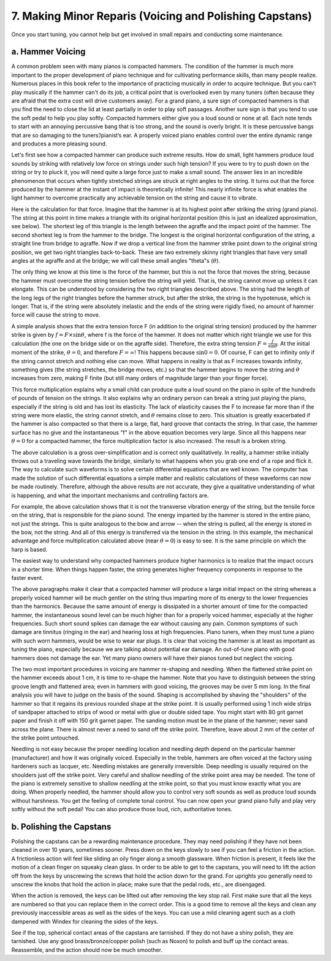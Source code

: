 .. _CH2.7:

7. Making Minor Reparis (Voicing and Polishing Capstans)
--------------------------------------------------------

Once you start tuning, you cannot help but get involved in small repairs and
conducting some maintenance.

.. _CH2.7.a:

a. Hammer Voicing
^^^^^^^^^^^^^^^^^

A common problem seen with many pianos is compacted hammers. The condition of
the hammer is much more important to the proper development of piano technique
and for cultivating performance skills, than many people realize. Numerous
places in this book refer to the importance of practicing musically in order to
acquire technique. But you can't play musically if the hammer can't do its job,
a critical point that is overlooked even by many tuners (often because they are
afraid that the extra cost will drive customers away). For a grand piano, a
sure sign of compacted hammers is that you find the need to close the lid at
least partially in order to play soft passages. Another sure sign is that you
tend to use the soft pedal to help you play softly. Compacted hammers either
give you a loud sound or none at all. Each note tends to start with an annoying
percussive bang that is too strong, and the sound is overly bright. It is these
percussive bangs that are so damaging to the tuners’/pianist’s ear. A properly
voiced piano enables control over the entire dynamic range and produces a more
pleasing sound.

Let's first see how a compacted hammer can produce such extreme results. How do
small, light hammers produce loud sounds by striking with relatively low force
on strings under such high tension? If you were to try to push down on the
string or try to pluck it, you will need quite a large force just to make a
small sound. The answer lies in an incredible phenomenon that occurs when
tightly stretched strings are struck at right angles to the string. It turns
out that the force produced by the hammer at the instant of impact is
theoretically infinite! This nearly infinite force is what enables the light
hammer to overcome practically any achievable tension on the string and cause
it to vibrate.

Here is the calculation for that force. Imagine that the hammer is at its
highest point after striking the string (grand piano). The string at this point
in time makes a triangle with its original horizontal position (this is just an
idealized approximation, see below). The shortest leg of this triangle is the
length between the agraffe and the impact point of the hammer. The second
shortest leg is from the hammer to the bridge. The longest is the original
horizontal configuration of the string, a straight line from bridge to agraffe.
Now if we drop a vertical line from the hammer strike point down to the
original string position, we get two right triangles back-to-back. These are
two extremely skinny right triangles that have very small angles at the agraffe
and at the bridge; we will call these small angles "theta"s (:math:`\theta`).

The only thing we know at this time is the force of the hammer, but this is not
the force that moves the string, because the hammer must overcome the string
tension before the string will yield. That is, the string cannot move up unless
it can elongate. This can be understood by considering the two right triangles
described above. The string had the length of the long legs of the right
triangles before the hammer struck, but after the strike, the string is the
hypotenuse, which is longer. That is, if the string were absolutely inelastic
and the ends of the string were rigidly fixed, no amount of hammer force will
cause the string to move.

A simple analysis shows that the extra tension force F (in addition to the
original string tension) produced by the hammer strike is given by :math:`f = F
\times \sin \theta`, where f is the force of the hammer. It does not matter
which right triangle we use for this calculation (the one on the bridge side or
on the agraffe side). Therefore, the extra string tension :math:`F =
\frac{f}{\sin \theta}`. At the initial moment of the strike, :math:`\theta =
0`, and therefore :math:`F = \infty`! This happens because :math:`\sin 0 =
0`. Of course, F can get to infinity only if the string cannot stretch and
nothing else can move. What happens in reality is that as F increases towards
infinity, something gives (the string stretches, the bridge moves, etc.) so
that the hammer begins to move the string and :math:`\theta` increases from
zero, making F finite (but still many orders of magnitude larger than your
finger force).

This force multiplication explains why a small child can produce quite a loud
sound on the piano in spite of the hundreds of pounds of tension on the
strings. It also explains why an ordinary person can break a string just
playing the piano, especially if the string is old and has lost its elasticity.
The lack of elasticity causes the F to increase far more than if the string
were more elastic, the string cannot stretch, and :math:`\theta` remains close
to zero.  This situation is greatly exacerbated if the hammer is also compacted
so that there is a large, flat, hard groove that contacts the string. In that
case, the hammer surface has no give and the instantaneous "f" in the above
equation becomes very large. Since all this happens near :math:`\theta = 0` for
a compacted hammer, the force multiplication factor is also increased. The
result is a broken string.

The above calculation is a gross over-simplification and is correct only
qualitatively. In reality, a hammer strike initially throws out a traveling
wave towards the bridge, similarly to what happens when you grab one end of a
rope and flick it. The way to calculate such waveforms is to solve certain
differential equations that are well known. The computer has made the solution
of such differential equations a simple matter and realistic calculations of
these waveforms can now be made routinely. Therefore, although the above
results are not accurate, they give a qualitative understanding of what is
happening, and what the important mechanisms and controlling factors are.

For example, the above calculation shows that it is not the transverse
vibration energy of the string, but the tensile force on the string, that is
responsible for the piano sound. The energy imparted by the hammer is stored in
the entire piano, not just the strings. This is quite analogous to the bow and
arrow -- when the string is pulled, all the energy is stored in the bow, not
the string. And all of this energy is transferred via the tension in the
string. In this example, the mechanical advantage and force multiplication
calculated above (near :math:`\theta = 0`) is easy to see. It is the same
principle on which the harp is based.

The easiest way to understand why compacted hammers produce higher harmonics is
to realize that the impact occurs in a shorter time. When things happen faster,
the string generates higher frequency components in response to the faster
event.

The above paragraphs make it clear that a compacted hammer will produce a large
initial impact on the string whereas a properly voiced hammer will be much
gentler on the string thus imparting more of its energy to the lower
frequencies than the harmonics. Because the same amount of energy is dissipated
in a shorter amount of time for the compacted hammer, the instantaneous sound
level can be much higher than for a properly voiced hammer, especially at the
higher frequencies. Such short sound spikes can damage the ear without causing
any pain. Common symptoms of such damage are tinnitus (ringing in the ear) and
hearing loss at high frequencies. Piano tuners, when they must tune a piano
with such worn hammers, would be wise to wear ear plugs. It is clear that
voicing the hammer is at least as important as tuning the piano, especially
because we are talking about potential ear damage. An out-of-tune piano with
good hammers does not damage the ear. Yet many piano owners will have their
pianos tuned but neglect the voicing.

The two most important procedures in voicing are hammer re-shaping and
needling. When the flattened strike point on the hammer exceeds about 1 cm, it
is time to re-shape the hammer. Note that you have to distinguish between the
string groove length and flattened area; even in hammers with good voicing, the
grooves may be over 5 mm long. In the final analysis you will have to judge on
the basis of the sound. Shaping is accomplished by shaving the "shoulders" of
the hammer so that it regains its previous rounded shape at the strike point.
It is usually performed using 1 inch wide strips of sandpaper attached to
strips of wood or metal with glue or double sided tape. You might start with 80
grit garnet paper and finish it off with 150 grit garnet paper. The sanding
motion must be in the plane of the hammer; never sand across the plane. There
is almost never a need to sand off the strike point. Therefore, leave about 2
mm of the center of the strike point untouched.

Needling is not easy because the proper needling location and needling depth
depend on the particular hammer (manufacturer) and how it was originally
voiced. Especially in the treble, hammers are often voiced at the factory using
hardeners such as lacquer, etc. Needling mistakes are generally irreversible.
Deep needling is usually required on the shoulders just off the strike point.
Very careful and shallow needling of the strike point area may be needed. The
tone of the piano is extremely sensitive to shallow needling at the strike
point, so that you must know exactly what you are doing. When properly needled,
the hammer should allow you to control very soft sounds as well as produce loud
sounds without harshness. You get the feeling of complete tonal control. You
can now open your grand piano fully and play very softly without the soft
pedal! You can also produce those loud, rich, authoritative tones.

.. _CH2.7.b:

b. Polishing the Capstans
^^^^^^^^^^^^^^^^^^^^^^^^^

Polishing the capstans can be a rewarding maintenance procedure. They may need
polishing if they have not been cleaned in over 10 years, sometimes sooner.
Press down on the keys slowly to see if you can feel a friction in the action.
A frictionless action will feel like sliding an oily finger along a smooth
glassware. When friction is present, it feels like the motion of a clean finger
on squeaky clean glass. In order to be able to get to the capstans, you will
need to lift the action off from the keys by unscrewing the screws that hold
the action down for the grand. For uprights you generally need to unscrew the
knobs that hold the action in place; make sure that the pedal rods, etc., are
disengaged.

When the action is removed, the keys can be lifted out after removing the key
stop rail. First make sure that all the keys are numbered so that you can
replace them in the correct order. This is a good time to remove all the keys
and clean any previously inaccessible areas as well as the sides of the keys.
You can use a mild cleaning agent such as a cloth dampened with Windex for
cleaning the sides of the keys.

See if the top, spherical contact areas of the capstans are tarnished. If they
do not have a shiny polish, they are tarnished. Use any good
brass/bronze/copper polish (such as Noxon) to polish and buff up the contact
areas. Reassemble, and the action should now be much smoother.
